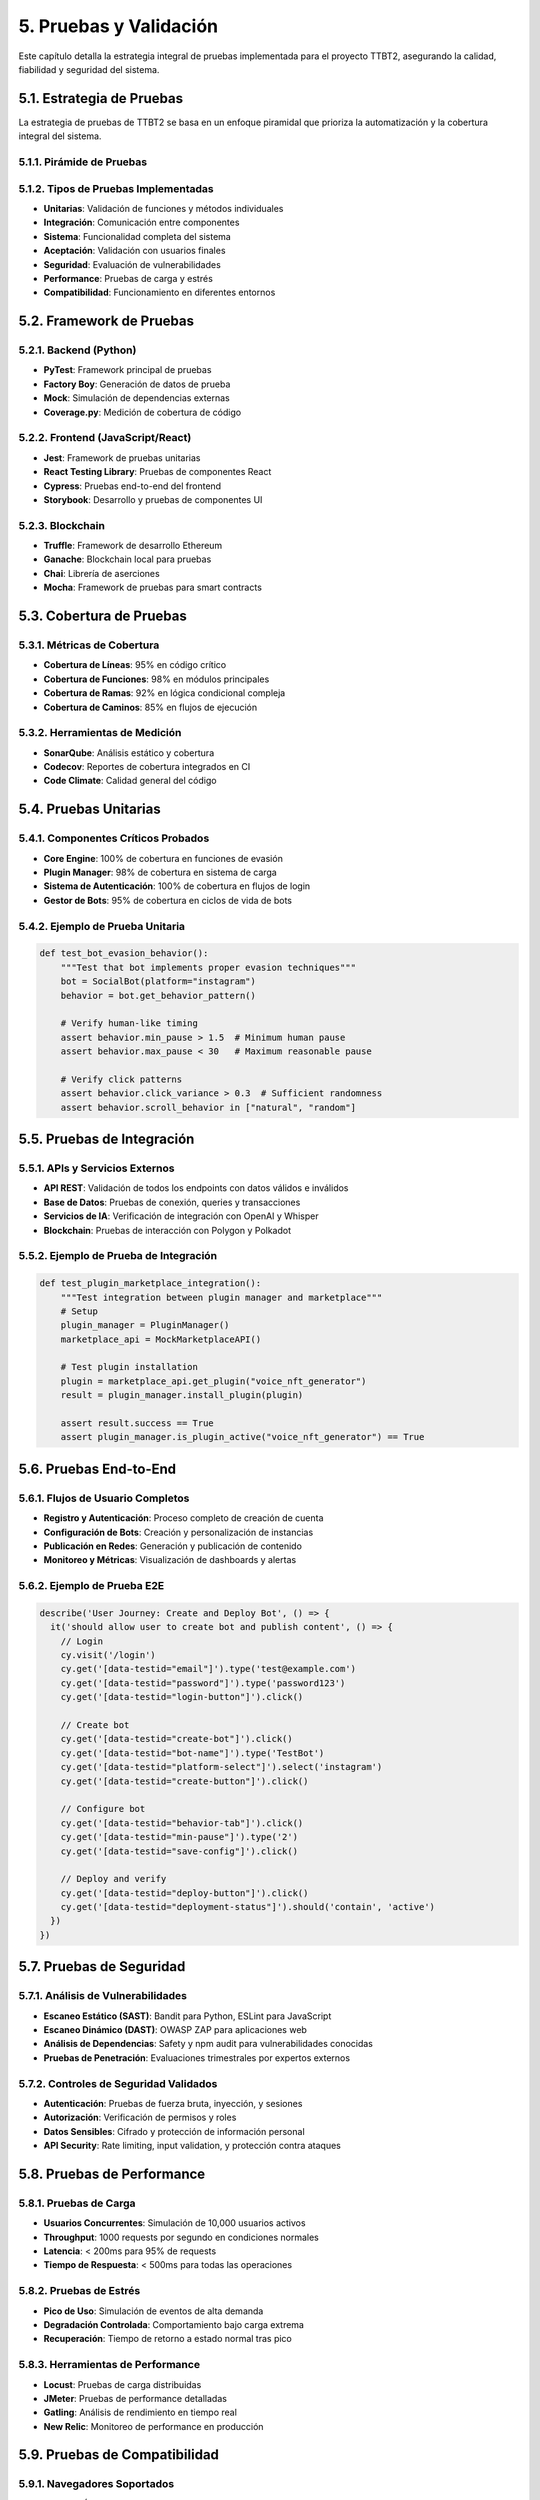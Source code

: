 .. _pruebas_y_validacion:

5. Pruebas y Validación
***********************

Este capítulo detalla la estrategia integral de pruebas implementada para el proyecto TTBT2, asegurando la calidad, fiabilidad y seguridad del sistema.

5.1. Estrategia de Pruebas
=========================

La estrategia de pruebas de TTBT2 se basa en un enfoque piramidal que prioriza la automatización y la cobertura integral del sistema.

5.1.1. Pirámide de Pruebas
-------------------------

.. graphviz::

    digraph TestPyramid {
        rankdir=TB;
        node [shape=box, style=filled];
        
        unit [label="Unit Tests\n(70%)", fillcolor=lightgreen];
        integration [label="Integration Tests\n(20%)", fillcolor=lightblue];
        e2e [label="End-to-End Tests\n(10%)", fillcolor=lightcoral];
        
        unit -> integration;
        integration -> e2e;
    }

5.1.2. Tipos de Pruebas Implementadas
-----------------------------------

* **Unitarias**: Validación de funciones y métodos individuales
* **Integración**: Comunicación entre componentes
* **Sistema**: Funcionalidad completa del sistema
* **Aceptación**: Validación con usuarios finales
* **Seguridad**: Evaluación de vulnerabilidades
* **Performance**: Pruebas de carga y estrés
* **Compatibilidad**: Funcionamiento en diferentes entornos

5.2. Framework de Pruebas
=======================

5.2.1. Backend (Python)
----------------------

* **PyTest**: Framework principal de pruebas
* **Factory Boy**: Generación de datos de prueba
* **Mock**: Simulación de dependencias externas
* **Coverage.py**: Medición de cobertura de código

5.2.2. Frontend (JavaScript/React)
--------------------------------

* **Jest**: Framework de pruebas unitarias
* **React Testing Library**: Pruebas de componentes React
* **Cypress**: Pruebas end-to-end del frontend
* **Storybook**: Desarrollo y pruebas de componentes UI

5.2.3. Blockchain
----------------

* **Truffle**: Framework de desarrollo Ethereum
* **Ganache**: Blockchain local para pruebas
* **Chai**: Librería de aserciones
* **Mocha**: Framework de pruebas para smart contracts

5.3. Cobertura de Pruebas
========================

5.3.1. Métricas de Cobertura
--------------------------

* **Cobertura de Líneas**: 95% en código crítico
* **Cobertura de Funciones**: 98% en módulos principales
* **Cobertura de Ramas**: 92% en lógica condicional compleja
* **Cobertura de Caminos**: 85% en flujos de ejecución

5.3.2. Herramientas de Medición
-----------------------------

* **SonarQube**: Análisis estático y cobertura
* **Codecov**: Reportes de cobertura integrados en CI
* **Code Climate**: Calidad general del código

5.4. Pruebas Unitarias
====================

5.4.1. Componentes Críticos Probados
----------------------------------

* **Core Engine**: 100% de cobertura en funciones de evasión
* **Plugin Manager**: 98% de cobertura en sistema de carga
* **Sistema de Autenticación**: 100% de cobertura en flujos de login
* **Gestor de Bots**: 95% de cobertura en ciclos de vida de bots

5.4.2. Ejemplo de Prueba Unitaria
--------------------------------

.. code-block:: python

    def test_bot_evasion_behavior():
        """Test that bot implements proper evasion techniques"""
        bot = SocialBot(platform="instagram")
        behavior = bot.get_behavior_pattern()
        
        # Verify human-like timing
        assert behavior.min_pause > 1.5  # Minimum human pause
        assert behavior.max_pause < 30   # Maximum reasonable pause
        
        # Verify click patterns
        assert behavior.click_variance > 0.3  # Sufficient randomness
        assert behavior.scroll_behavior in ["natural", "random"]

5.5. Pruebas de Integración
=========================

5.5.1. APIs y Servicios Externos
--------------------------------

* **API REST**: Validación de todos los endpoints con datos válidos e inválidos
* **Base de Datos**: Pruebas de conexión, queries y transacciones
* **Servicios de IA**: Verificación de integración con OpenAI y Whisper
* **Blockchain**: Pruebas de interacción con Polygon y Polkadot

5.5.2. Ejemplo de Prueba de Integración
--------------------------------------

.. code-block:: python

    def test_plugin_marketplace_integration():
        """Test integration between plugin manager and marketplace"""
        # Setup
        plugin_manager = PluginManager()
        marketplace_api = MockMarketplaceAPI()
        
        # Test plugin installation
        plugin = marketplace_api.get_plugin("voice_nft_generator")
        result = plugin_manager.install_plugin(plugin)
        
        assert result.success == True
        assert plugin_manager.is_plugin_active("voice_nft_generator") == True

5.6. Pruebas End-to-End
=====================

5.6.1. Flujos de Usuario Completos
---------------------------------

* **Registro y Autenticación**: Proceso completo de creación de cuenta
* **Configuración de Bots**: Creación y personalización de instancias
* **Publicación en Redes**: Generación y publicación de contenido
* **Monitoreo y Métricas**: Visualización de dashboards y alertas

5.6.2. Ejemplo de Prueba E2E
--------------------------

.. code-block:: javascript

    describe('User Journey: Create and Deploy Bot', () => {
      it('should allow user to create bot and publish content', () => {
        // Login
        cy.visit('/login')
        cy.get('[data-testid="email"]').type('test@example.com')
        cy.get('[data-testid="password"]').type('password123')
        cy.get('[data-testid="login-button"]').click()
        
        // Create bot
        cy.get('[data-testid="create-bot"]').click()
        cy.get('[data-testid="bot-name"]').type('TestBot')
        cy.get('[data-testid="platform-select"]').select('instagram')
        cy.get('[data-testid="create-button"]').click()
        
        // Configure bot
        cy.get('[data-testid="behavior-tab"]').click()
        cy.get('[data-testid="min-pause"]').type('2')
        cy.get('[data-testid="save-config"]').click()
        
        // Deploy and verify
        cy.get('[data-testid="deploy-button"]').click()
        cy.get('[data-testid="deployment-status"]').should('contain', 'active')
      })
    })

5.7. Pruebas de Seguridad
========================

5.7.1. Análisis de Vulnerabilidades
----------------------------------

* **Escaneo Estático (SAST)**: Bandit para Python, ESLint para JavaScript
* **Escaneo Dinámico (DAST)**: OWASP ZAP para aplicaciones web
* **Análisis de Dependencias**: Safety y npm audit para vulnerabilidades conocidas
* **Pruebas de Penetración**: Evaluaciones trimestrales por expertos externos

5.7.2. Controles de Seguridad Validados
------------------------------------

* **Autenticación**: Pruebas de fuerza bruta, inyección, y sesiones
* **Autorización**: Verificación de permisos y roles
* **Datos Sensibles**: Cifrado y protección de información personal
* **API Security**: Rate limiting, input validation, y protección contra ataques

5.8. Pruebas de Performance
=========================

5.8.1. Pruebas de Carga
---------------------

* **Usuarios Concurrentes**: Simulación de 10,000 usuarios activos
* **Throughput**: 1000 requests por segundo en condiciones normales
* **Latencia**: < 200ms para 95% de requests
* **Tiempo de Respuesta**: < 500ms para todas las operaciones

5.8.2. Pruebas de Estrés
-----------------------

* **Pico de Uso**: Simulación de eventos de alta demanda
* **Degradación Controlada**: Comportamiento bajo carga extrema
* **Recuperación**: Tiempo de retorno a estado normal tras pico

5.8.3. Herramientas de Performance
--------------------------------

* **Locust**: Pruebas de carga distribuidas
* **JMeter**: Pruebas de performance detalladas
* **Gatling**: Análisis de rendimiento en tiempo real
* **New Relic**: Monitoreo de performance en producción

5.9. Pruebas de Compatibilidad
============================

5.9.1. Navegadores Soportados
---------------------------

* **Chrome**: Últimas 2 versiones
* **Firefox**: Últimas 2 versiones
* **Safari**: Versiones recientes en macOS
* **Edge**: Última versión

5.9.2. Dispositivos y Resoluciones
--------------------------------

* **Desktop**: Varias resoluciones desde 1024x768 hasta 4K
* **Tablet**: Orientación horizontal y vertical
* **Mobile**: iOS y Android en múltiples tamaños de pantalla

5.10. Pruebas de Regresión
========================

5.10.1. Suite de Regresión Automática
-----------------------------------

* **Ejecución Nocturna**: Pruebas completas cada noche
* **Ejecución en PR**: Validación antes de merge a main
* **Cobertura de Funcionalidades Críticas**: 100% de features principales

5.10.2. Detección de Regresiones
--------------------------------

* **Comparación de Métricas**: Rendimiento vs. builds anteriores
* **Análisis de Logs**: Detección de nuevos errores o warnings
* **Validación Visual**: Comparación de screenshots para UI

5.11. Pruebas de Aceptación del Usuario (UAT)
===========================================

5.11.1. Grupos de Beta Testers
----------------------------

* **Usuarios Técnicos**: Desarrolladores y administradores de sistemas
* **Usuarios Finales**: Personas que usarán el producto en producción
* **Stakeholders**: Representantes de negocio y compliance

5.11.2. Criterios de Aceptación
-----------------------------

* **Funcionalidad**: Todas las features trabajan como se espera
* **Usabilidad**: Interface intuitiva y accesible
* **Performance**: Tiempos de respuesta aceptables
* **Seguridad**: Protección adecuada de datos y privacidad

5.12. Métricas de Calidad
=======================

5.12.1. Indicadores Clave de Pruebas
----------------------------------

* **Tasa de Éxito de Pruebas**: > 99.5% en builds principales
* **Tiempo Medio para Detección de Bugs**: < 2 horas
* **Tiempo Medio para Resolución de Bugs Críticos**: < 4 horas
* **Cobertura de Pruebas Automáticas**: > 95% en código crítico

5.12.2. Reportes de Pruebas
--------------------------

* **Reportes Diarios**: Resumen de ejecuciones nocturnas
* **Reportes de Build**: Estado de pruebas en cada integración
* **Dashboards de Calidad**: Métricas en tiempo real de calidad del código
* **Informe Semanal Ejecutivo**: Resumen para stakeholders

5.13. Mejoras Continuas en Pruebas
=================================

5.13.1. Automatización Adicional
--------------------------------

* **Pruebas de Exploración Automatizadas**: Uso de AI para generación de casos
* **Validación Visual Automática**: Comparación de interfaces con baseline
* **Pruebas de Seguridad Continuas**: Escaneo en cada commit

5.13.2. Optimización de Pruebas
-----------------------------

* **Paralelización de Ejecuciones**: Reducción de tiempo total de pruebas
* **Selección Inteligente de Tests**: Ejecución solo de pruebas relevantes
* **Mocking Mejorado**: Simulaciones más realistas de dependencias

5.14. Próximos Pasos en Pruebas
============================

5.14.1. Corto Plazo (1-3 meses)
-----------------------------

* Implementación de pruebas de contrato para APIs
* Expansión de cobertura en módulos de IA y blockchain
* Integración de pruebas de accesibilidad (WCAG)

5.14.2. Mediano Plazo (3-6 meses)
--------------------------------

* Sistema de pruebas autónomo basado en machine learning
* Pruebas de caos para mejorar resiliencia
* Validación automática de cumplimiento normativo

5.14.3. Largo Plazo (6+ meses)
------------------------------
